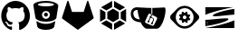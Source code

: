 SplineFontDB: 3.2
FontName: NerdFontCloud
FullName: Nerd Font File Cloud Services
FamilyName: Nerd Font Cloud
Weight: Regular
Copyright: copyright missing
Version: 000.000
ItalicAngle: 0
UnderlinePosition: -150
UnderlineWidth: 50
Ascent: 800
Descent: 200
InvalidEm: 0
sfntRevision: 0x00000000
LayerCount: 2
Layer: 0 0 "Back" 1
Layer: 1 0 "Fore" 0
XUID: [1021 382 560324961 11469538]
StyleMap: 0x0040
FSType: 8
OS2Version: 3
OS2_WeightWidthSlopeOnly: 0
OS2_UseTypoMetrics: 0
CreationTime: 1522789984
ModificationTime: 1625403008
PfmFamily: 81
TTFWeight: 400
TTFWidth: 5
LineGap: 0
VLineGap: 0
Panose: 0 0 0 0 0 0 0 0 0 0
OS2TypoAscent: 960
OS2TypoAOffset: 0
OS2TypoDescent: -64
OS2TypoDOffset: 0
OS2TypoLinegap: 64
OS2WinAscent: 960
OS2WinAOffset: 0
OS2WinDescent: 64
OS2WinDOffset: 0
HheadAscent: 960
HheadAOffset: 0
HheadDescent: -64
HheadDOffset: 0
OS2SubXSize: 650
OS2SubYSize: 600
OS2SubXOff: 0
OS2SubYOff: 75
OS2SupXSize: 650
OS2SupYSize: 600
OS2SupXOff: 0
OS2SupYOff: 350
OS2StrikeYSize: 50
OS2StrikeYPos: 220
OS2Vendor: '    '
OS2CodePages: 00000001.00000000
OS2UnicodeRanges: 00000001.10000000.00000000.00000000
MarkAttachClasses: 1
DEI: 91125
LangName: 1033 "" "" "" "0.000;    ;NerdFontCloudServices-R" "" "Version 0.000;PS 000.000;hotconv 1.0.88;makeotf.lib2.5.64775"
Encoding: UnicodeBmp
UnicodeInterp: none
NameList: AGL For New Fonts
DisplaySize: -48
AntiAlias: 1
FitToEm: 0
WinInfo: 59622 38 14
BeginPrivate: 7
BlueScale 5 0.037
BlueShift 2 20
BlueFuzz 1 0
StdHW 5 [182]
StdVW 4 [49]
StemSnapH 11 [48 62 182]
StemSnapV 4 [49]
EndPrivate
BeginChars: 65538 12

StartChar: .notdef
Encoding: 65536 -1 0
Width: 1024
Flags: W
LayerCount: 2
Fore
Validated: 1
EndChar

StartChar: uni0000
Encoding: 0 -1 1
AltUni2: 000000.ffffffff.0
Width: 0
GlyphClass: 2
Flags: W
LayerCount: 2
Fore
Validated: 1
EndChar

StartChar: uni0001
Encoding: 1 1 2
Width: 0
GlyphClass: 2
Flags: W
LayerCount: 2
Fore
Validated: 1
EndChar

StartChar: space
Encoding: 32 32 3
Width: 512
GlyphClass: 2
Flags: W
LayerCount: 2
Fore
Validated: 1
EndChar

StartChar: glyph1
Encoding: 65537 -1 4
Width: 0
GlyphClass: 2
Flags: W
LayerCount: 2
Fore
SplineSet
0 0 m 1024
EndSplineSet
Validated: 1
EndChar

StartChar: uniE9B0
Encoding: 59824 59824 5
Width: 832
Flags: HW
LayerCount: 2
Fore
SplineSet
666.77734375 241 m 1
 666.77734375 241 l 1
 673.77734375 241 676.77734375 234 673.77734375 227 c 2
 673.77734375 224 l 2
 660.77734375 153 649.77734375 102 649.77734375 95 c 0
 639.77734375 44 536.77734375 3 414.77734375 3 c 0
 292.77734375 3 190.77734375 44 180.77734375 95 c 2
 156.77734375 224 l 1
 156.77734375 227 l 2
 156.77734375 237 163.77734375 241 170.77734375 241 c 0
 173.77734375 241 180.77734375 238 180.77734375 238 c 1
 180.77734375 238 265.77734375 169 418.77734375 169 c 0
 571.77734375 169 656.77734375 238 656.77734375 238 c 1
 656.77734375 238 659.77734375 241 666.77734375 241 c 1
418.77734375 802 m 1
 418.77734375 802 l 1
 609.77734375 802 769.77734375 728 759.77734375 666 c 2
 707.77734375 333 l 2
 697.77734375 289 588.77734375 228 418.77734375 228 c 0
 248.77734375 228 136.77734375 289 129.77734375 333 c 0
 112.77734375 428 71.77734375 669 71.77734375 686 c 0
 71.77734375 751 227.77734375 802 418.77734375 802 c 1
418.77734375 306 m 1
 418.77734375 306 l 1
 479.77734375 306 527.77734375 357 527.77734375 414 c 0
 527.77734375 415 527.77734375 415 527.77734375 416 c 0
 527.77734375 475 478.77734375 523 419.77734375 523 c 0
 418.77734375 523 l 0
 357.77734375 523 309.77734375 475 309.77734375 414 c 0
 309.77734375 413 l 0
 309.77734375 354 358.77734375 306 417.77734375 306 c 0
 418.77734375 306 l 1
418.77734375 472 m 2
 448.77734375 472 472.77734375 448 472.77734375 418 c 2
 472.77734375 418 l 2
 472.77734375 388 448.77734375 363 418.77734375 363 c 0
 408.77734375 363 399.77734375 365 391.77734375 370 c 0
 375.77734375 379 363.77734375 398 363.77734375 418 c 1
 364.77734375 418 l 1
 364.77734375 448 388.77734375 472 418.77734375 472 c 2
 418.77734375 472 l 2
418.77734375 652 m 1
 418.77734375 652 l 1
 540.77734375 652 639.77734375 673 639.77734375 700 c 0
 639.77734375 727 540.77734375 748 418.77734375 748 c 0
 296.77734375 748 197.77734375 727 197.77734375 700 c 0
 197.77734375 673 296.77734375 652 418.77734375 652 c 1
EndSplineSet
EndChar

StartChar: uniE9B1
Encoding: 59825 59825 6
Width: 1000
Flags: HO
LayerCount: 2
Fore
SplineSet
861 496 m 1
 636 496 l 1
 733 794 l 2
 738 809 759 809 764 794 c 2
 861 496 l 1
861 496 m 1
 910 345 l 2
 911 342 912 339 912 335 c 0
 912 324 906 314 898 308 c 2
 475 0 l 1
 861 496 l 1
475 0 m 1
 636 496 l 1
 861 496 l 1
 475 0 l 1
88 496 m 1
 185 794 l 2
 190 809 212 809 217 794 c 2
 314 496 l 1
 88 496 l 1
88 496 m 1
 475 0 l 1
 51 308 l 2
 43 314 37 324 37 335 c 0
 37 339 38 342 39 345 c 2
 88 496 l 1
475 0 m 1
 88 496 l 1
 314 496 l 1
 475 0 l 1
475 0 m 1
 314 496 l 1
 636 496 l 1
 475 0 l 1
EndSplineSet
EndChar

StartChar: uniE9AF
Encoding: 59823 59823 7
Width: 860
Flags: HW
LayerCount: 2
Fore
SplineSet
430 801.405273438 m 0
 648.983398438 801.405273438 826.546875 617.19921875 826.546875 390 c 0
 826.546875 208.291015625 713.026367188 54.107421875 555.553710938 -0.4462890625 c 0
 535.46484375 -4.37109375 528.249023438 8.431640625 528.249023438 19.3828125 c 2
 528.778320312 132.2734375 l 2
 528.778320312 170.642578125 516.15625 195.662109375 501.870117188 208.411132812 c 1
 590.213867188 218.59765625 682.956054688 253.3984375 682.956054688 411.451171875 c 0
 682.956054688 456.397460938 667.610351562 493.060546875 642.196289062 521.858398438 c 0
 646.255859375 532.262695312 659.912109375 574.0625 638.227539062 630.73828125 c 1
 638.227539062 630.73828125 604.935546875 641.840820312 529.272460938 588.553710938 c 1
 497.6171875 597.712890625 463.6796875 602.282226562 429.994140625 602.43359375 c 0
 396.383789062 602.29296875 362.470703125 597.76171875 330.858398438 588.602539062 c 1
 255.064453125 641.834960938 221.810546875 630.787109375 221.810546875 630.787109375 c 1
 200.1953125 574.165039062 213.84765625 532.30078125 217.891601562 521.858398438 c 0
 192.569335938 493.0546875 177.103515625 456.392578125 177.103515625 411.451171875 c 0
 177.103515625 253.8046875 269.694335938 218.495117188 357.717773438 208.106445312 c 1
 346.42578125 197.854492188 336.15234375 179.6875 332.547851562 153.158203125 c 0
 309.984375 142.612304688 252.530273438 124.4296875 217.14453125 187.309570312 c 1
 217.14453125 187.309570312 196.184570312 226.836914062 156.37109375 229.69921875 c 1
 156.37109375 229.69921875 117.499023438 230.193359375 153.540039062 204.680664062 c 2
 153.540039062 204.680664062 179.512695312 192.030273438 197.565429688 144.518554688 c 1
 197.565429688 144.518554688 220.868164062 71.1494140625 331.145507812 96.01171875 c 1
 331.713867188 19.4208984375 l 2
 331.713867188 8.572265625 324.481445312 -4.1474609375 304.653320312 -0.3701171875 c 0
 147.065429688 54.0107421875 33.453125 208.193359375 33.453125 390 c 0
 33.453125 617.19921875 211.010742188 801.405273438 430 801.405273438 c 0
EndSplineSet
EndChar

StartChar: uniE9B4
Encoding: 59828 59828 8
Width: 896
Flags: W
VStem: 88.667 147.733<307.966 492.133> 659.7 147.666<308.066 492.133>
LayerCount: 2
Fore
SplineSet
781.299804688 177.56640625 m 1
 474.133789062 0.099609375 l 1
 474.133789062 170.6328125 l 1
 633.56640625 262.766601562 l 1
 781.299804688 177.56640625 l 1
421.866210938 0.099609375 m 1
 114.700195312 177.56640625 l 1
 262.366210938 262.799804688 l 1
 421.866210938 170.733398438 l 1
 421.866210938 0.099609375 l 1
447.833007812 215.932617188 m 1
 447.900390625 215.965820312 l 1
 288.533203125 308 l 1
 288.533203125 492.233398438 l 1
 447.966796875 584.233398438 l 1
 607.466796875 492.233398438 l 1
 607.466796875 308.099609375 l 1
 447.833007812 215.932617188 l 1
88.6669921875 577.366210938 m 1
 88.6337890625 577.432617188 l 1
 236.400390625 492.1328125 l 1
 236.400390625 307.965820312 l 1
 88.6669921875 222.666015625 l 1
 88.6669921875 577.366210938 l 1
742.5 540 m 1
 807.366210938 577.5 l 1
 807.366210938 222.766601562 l 1
 659.700195312 308.06640625 l 1
 659.700195312 492.1328125 l 1
 742.5 540 l 1
114.700195312 622.6328125 m 1
 421.900390625 800 l 1
 421.900390625 629.399414062 l 1
 262.533203125 537.333007812 l 1
 114.700195312 622.6328125 l 1
633.56640625 537.333007812 m 1
 474.06640625 629.399414062 l 1
 474.06640625 800.099609375 l 1
 781.366210938 622.6328125 l 1
 633.56640625 537.333007812 l 1
EndSplineSet
EndChar

StartChar: uniE9B5
Encoding: 59829 59829 9
Width: 1033
Flags: W
HStem: 54.4668 68.2715<403.001 612.772> 164.508 45.3662<524.046 546.434> 200.496 45.5039<454.947 465.234> 486.566 61.0664<138.969 212.368>
VStem: 442.636 45.3242<210.043 228.354> 522.876 45.4004<164.537 193.867> 552.8 303.767<384.183 533.1> 572.267 17.9336<261.542 289.329>
LayerCount: 2
Fore
SplineSet
204.86328125 621.240234375 m 2x9a
 204.86328125 621.280273438 l 2
 214.743164062 621.280273438 223.302734375 620.440429688 230.782226562 620 c 0
 254.303710938 617.840820312 470.262695312 607.040039062 470.262695312 607.040039062 c 1
 470.262695312 607.040039062 562.182617188 603.041015625 606.461914062 603.680664062 c 1
 606.461914062 603.680664062 606.623046875 492.48046875 606.623046875 436.880859375 c 2
 631.982421875 424.840820312 l 1
 631.982421875 603.799804688 l 2
 651.982421875 603.9609375 672.142578125 604.440429688 692.462890625 604.880859375 c 0
 785.142578125 607.040039062 964.143554688 617.12109375 964.143554688 617.12109375 c 1
 964.143554688 617.12109375 972.54296875 617.240234375 978.782226562 611 c 0
 981.823242188 607.920898438 994.823242188 598.640625 996.501953125 545.919921875 c 0
 996.501953125 371.840820312 912.223632812 193.000976562 912.223632812 193.000976562 c 2
 906.102539062 179.440429688 899.102539062 165.081054688 890.703125 150.280273438 c 0
 863.182617188 102.16015625 843.501953125 81.0810546875 843.501953125 81.0810546875 c 1
 843.501953125 81.0810546875 824.3828125 58.3203125 802.982421875 45.3603515625 c 0
 778.102539062 29.4404296875 759.782226562 29.6005859375 759.782226562 29.6005859375 c 1
 759.782226562 29.6005859375 567.54296875 29.4404296875 471.302734375 29.4404296875 c 0
 433.143554688 34.2001953125 393.903320312 73.6005859375 355.703125 124.120117188 c 0
 327.461914062 164.760742188 308.983398438 208.880859375 308.983398438 208.880859375 c 1
 308.983398438 208.880859375 158.422851562 206.919921875 88.462890625 292.560546875 c 0
 50.58203125 335.80078125 42.6630859375 385.440429688 40.0625 403.280273438 c 0
 37.90234375 417.9609375 20.3828125 515.360351562 89.1025390625 576.640625 c 0
 120.0625 606.400390625 157.942382812 614.919921875 171.262695312 617.720703125 c 0
 183.86328125 620.440429688 194.983398438 621.240234375 204.86328125 621.240234375 c 2x9a
219.022460938 547.959960938 m 2
 210.663085938 547.959960938 191.943359375 547.400390625 176.142578125 543.16015625 c 0
 130.143554688 531.720703125 117.342773438 497.360351562 117.342773438 497.360351562 c 1
 117.342773438 497.360351562 94.2626953125 456.16015625 119.462890625 388.640625 c 0
 134.102539062 348.280273438 163.302734375 327.83984375 163.302734375 327.83984375 c 1
 163.302734375 327.83984375 180.0625 312.240234375 219.663085938 299.280273438 c 0
 245.462890625 290.12109375 285.302734375 285.360351562 285.302734375 285.360351562 c 1
 285.302734375 285.360351562 258.461914062 359.48046875 247.462890625 404.080078125 c 0
 234.302734375 457.200195312 223.462890625 547.959960938 223.462890625 547.959960938 c 1
 219.022460938 547.959960938 l 2
552.223632812 445.799804688 m 0
 547.244140625 445.772460938 542.483398438 444.663085938 538.22265625 442.719726562 c 0
 526.90234375 437.639648438 519.583007812 422.840820312 519.583007812 422.840820312 c 1
 436.662109375 251.959960938 l 1
 436.662109375 251.959960938 429.182617188 236.720703125 432.501953125 224.3203125 c 0
 435.422851562 209.200195312 452.102539062 200.48046875 452.102539062 200.48046875 c 1
 624.501953125 116.48046875 l 1
 632.58203125 113.280273438 l 2
 636.571289062 112.04296875 640.772460938 111.366210938 645.166015625 111.366210938 c 0
 646.220703125 111.366210938 647.266601562 111.405273438 648.302734375 111.48046875 c 0
 668.943359375 112.840820312 678.223632812 135 678.223632812 135 c 1
 678.223632812 135 752.623046875 284.200195312 762.223632812 307.680664062 c 0
 764.22265625 312.599609375 767.90234375 322.680664062 764.983398438 333.9609375 c 0
 760.862304688 350 741.663085938 358.719726562 741.663085938 358.719726562 c 1
 626.063476562 414.760742188 l 1
 605.422851562 372.280273438 l 2
 608.017578125 369.5390625 610.044921875 366.265625 611.342773438 362.639648438 c 0
 613.022460938 358.080078125 613.022460938 351.83984375 613.022460938 351.83984375 c 1
 613.022460938 351.83984375 638.983398438 340.680664062 657.663085938 328.640625 c 2
 657.663085938 328.640625 673.0625 320.520507812 676.862304688 303.120117188 c 0
 681.461914062 286.3203125 674.142578125 273.200195312 672.7421875 270.559570312 c 2
 672.7421875 270.559570312 659.743164062 240.041015625 652.143554688 224.161132812 c 0
 649.22265625 218.200195312 646.502929688 212.560546875 643.583007812 206.919921875 c 0
 647.91015625 202.09765625 650.552734375 195.713867188 650.552734375 188.729492188 c 0
 650.552734375 173.6953125 638.346679688 161.490234375 623.3125 161.490234375 c 0
 608.278320312 161.490234375 596.072265625 173.6953125 596.072265625 188.729492188 c 0
 596.072265625 191.553710938 596.50390625 194.278320312 597.302734375 196.840820312 c 0
 600.918945312 207.919921875 611.323242188 215.9296875 623.603515625 215.9296875 c 0xdd
 623.850585938 215.9296875 624.096679688 215.926757812 624.342773438 215.919921875 c 2
 624.342773438 215.919921875 648.942382812 266.3203125 652.422851562 277.920898438 c 2
 652.422851562 277.920898438 658.262695312 292.280273438 655.342773438 300.680664062 c 0
 652.6015625 305.41015625 648.674804688 309.283203125 643.90234375 311.959960938 c 0
 630.90625 319.596679688 617.251953125 326.487304688 603.262695312 332.440429688 c 0
 600.18359375 329.840820312 596.469726562 327.928710938 592.422851562 326.959960938 c 0
 590.205078125 326.362304688 587.908203125 326.0390625 585.501953125 326.0390625 c 0
 584.638671875 326.0390625 583.78515625 326.080078125 582.942382812 326.161132812 c 2
 546.302734375 251.200195312 l 2
 551.181640625 246.233398438 554.174804688 239.396484375 554.174804688 231.891601562 c 0
 554.174804688 225.938476562 552.280273438 220.424804688 549.0625 215.919921875 c 0
 544.0703125 209.081054688 535.979492188 204.67578125 526.872070312 204.67578125 c 0
 522.375976562 204.67578125 518.129882812 205.759765625 514.381835938 207.680664062 c 0
 505.684570312 212.295898438 499.78515625 221.4140625 499.78515625 231.939453125 c 0
 499.78515625 234.092773438 500.034179688 236.188476562 500.502929688 238.200195312 c 0
 503.407226562 250.153320312 514.108398438 259.0859375 526.90234375 259.280273438 c 2xbd
 564.461914062 336.240234375 l 2
 560.631835938 340.953125 558.341796875 347.009765625 558.341796875 353.55078125 c 0
 558.341796875 358.225585938 559.514648438 362.627929688 561.583007812 366.48046875 c 0
 566.227539062 375.048828125 575.275390625 380.84375 585.69921875 380.84375 c 0
 585.846679688 380.84375 585.995117188 380.842773438 586.143554688 380.840820312 c 2
 607.302734375 423.83984375 l 1
 572.58203125 440.720703125 l 1
 572.58203125 440.720703125 562.622070312 445.680664062 552.223632812 445.799804688 c 0
EndSplineSet
EndChar

StartChar: uniE9B6
Encoding: 59830 59830 10
Width: 1000
Flags: W
HStem: 38 64.5254<398.606 601.259> 596.09 64.1094<399.79 513.66>
VStem: 100.327 153.432<290.495 409.716> 344.193 102.564<342.836 392.559> 378.394 68.3643<337.358 358.226> 548.561 73.1328<334.459 355.392> 746.031 153.496<288.771 408.751>
LayerCount: 2
Fore
SplineSet
435.860351562 494.291992188 m 4xf6
 444.626953125 497.825195312 452.09375 500.758789062 452.426757812 500.758789062 c 4
 453.959960938 500.825195312 460.793945312 494.591796875 477.02734375 478.4921875 c 6
 488.02734375 467.525390625 l 5
 498.52734375 467.358398438 l 5
 509.02734375 467.192382812 l 5
 514.860351562 473.391601562 l 6
 520.693359375 479.625 528.260742188 487.391601562 534.393554688 493.458984375 c 4
 538.52734375 497.525390625 541.793945312 500.258789062 542.52734375 500.258789062 c 4
 548.158203125 498.083007812 553.841796875 495.752929688 559.360351562 493.358398438 c 6
 575.59375 486.458984375 l 5
 575.926757812 485.225585938 l 6
 576.727539062 481.9921875 577.360351562 466.924804688 577.360351562 449.391601562 c 6
 577.360351562 438.424804688 l 5
 585.02734375 430.891601562 l 5
 592.693359375 423.391601562 l 5
 598.693359375 423.591796875 l 6
 604.5234375 423.75 609.748046875 423.831054688 615.615234375 423.831054688 c 4
 622.624023438 423.831054688 629.606445312 423.717773438 636.560546875 423.4921875 c 4
 637.744140625 423.404296875 638.909179688 423.2109375 640.02734375 422.924804688 c 4
 642.677734375 417.501953125 645.184570312 411.885742188 647.459960938 406.258789062 c 6
 654.494140625 389.825195312 l 5
 653.293945312 388.158203125 l 6
 651.09375 385.125 645.959960938 379.658203125 633.693359375 367.458984375 c 6
 621.560546875 355.391601562 l 5
 621.693359375 344.924804688 l 5
 621.827148438 334.458984375 l 5
 623.393554688 332.958984375 l 5
 631.09375 325.791992188 l 6
 639.126953125 318.325195312 652.193359375 305.391601562 654.193359375 302.924804688 c 4
 654.853515625 302.19921875 655.39453125 301.369140625 655.793945312 300.458984375 c 4
 655.793945312 299.825195312 643.060546875 268.458984375 642.59375 267.9921875 c 4
 641.931640625 267.665039062 641.192382812 267.443359375 640.426757812 267.358398438 c 4
 637.827148438 266.958984375 614.494140625 266.758789062 603.494140625 267.05859375 c 6
 594.560546875 267.291992188 l 5
 587.126953125 259.891601562 l 5
 579.693359375 252.525390625 l 5
 580.16015625 242.791992188 l 6
 580.994140625 224.924804688 581.09375 207.291992188 580.360351562 205.525390625 c 4
 580.16015625 204.9921875 577.626953125 203.891601562 563.860351562 198.391601562 c 4
 554.926757812 194.825195312 547.459960938 191.858398438 547.327148438 191.858398438 c 4
 546.193359375 191.858398438 539.52734375 198.025390625 525.193359375 212.192382812 c 6
 512.126953125 225.192382812 l 5
 501.459960938 225.358398438 l 5
 490.760742188 225.525390625 l 5
 488.426757812 222.891601562 l 6
 476.09375 209.358398438 458.926757812 192.424804688 457.560546875 192.424804688 c 4
 457.393554688 192.424804688 449.827148438 195.55859375 440.760742188 199.358398438 c 6
 424.260742188 206.358398438 l 5
 423.994140625 207.591796875 l 6
 423.227539062 211.225585938 422.626953125 226.458984375 422.626953125 243.225585938 c 6
 422.626953125 254.158203125 l 5
 415.09375 261.692382812 l 5
 407.626953125 269.225585938 l 5
 388.360351562 269.05859375 l 6
 369.926757812 268.924804688 362.693359375 269.05859375 360.360351562 269.725585938 c 4
 359.626953125 269.924804688 359.193359375 270.791992188 352.52734375 286.458984375 c 6
 345.52734375 302.958984375 l 5
 346.459960938 304.358398438 l 6
 348.327148438 307.05859375 352.959960938 311.924804688 365.626953125 324.55859375 c 6
 378.393554688 337.358398438 l 5xee
 378.293945312 347.791992188 l 5
 378.227539062 358.225585938 l 5
 376.327148438 359.958984375 l 5
 368.327148438 367.424804688 l 6
 360.626953125 374.625 346.760742188 388.391601562 345.327148438 390.358398438 c 4
 344.727539062 391.192382812 344.193359375 392.091796875 344.193359375 392.358398438 c 4
 344.193359375 392.758789062 352.52734375 413.55859375 356.52734375 423.091796875 c 4
 357.459960938 425.258789062 357.293945312 425.192382812 361.52734375 425.591796875 c 4
 368.65234375 425.763671875 375.149414062 425.848632812 382.315429688 425.848632812 c 4
 387.8984375 425.848632812 393.46875 425.796875 399.02734375 425.692382812 c 6
 405.426757812 425.525390625 l 5
 412.860351562 432.825195312 l 5
 420.293945312 440.158203125 l 5
 419.793945312 449.9921875 l 6
 419.260742188 461.525390625 419.126953125 486.05859375 419.59375 487.192382812 c 4
 419.860351562 487.758789062 422.260742188 488.791992188 435.860351562 494.291992188 c 4xf6
504.626953125 396.358398438 m 5
 504.626953125 396.325195312 l 5
 500.893554688 396.825195312 494.126953125 396.825195312 490.727539062 396.325195312 c 4
 487.069335938 395.78515625 483.452148438 394.87109375 480.060546875 393.658203125 c 4
 460.623046875 386.618164062 446.7578125 367.97265625 446.7578125 346.118164062 c 4xf6
 446.7578125 339.5546875 448.012695312 333.28125 450.293945312 327.525390625 c 4
 457.116210938 310.8671875 472.493164062 298.619140625 490.926757812 296.158203125 c 4
 493.860351562 295.725585938 501.626953125 295.725585938 504.52734375 296.158203125 c 4
 526.038085938 299.056640625 543.396484375 315.327148438 547.893554688 336.291992188 c 4
 548.727539062 340.258789062 549.060546875 348.192382812 548.560546875 352.391601562 c 4
 545.860351562 375.05859375 527.626953125 393.358398438 504.626953125 396.358398438 c 5
486.260742188 660.025390625 m 6
 486.260742188 660.05859375 l 6
 490.221679688 660.150390625 493.6796875 660.19921875 497.662109375 660.19921875 c 4
 504.52734375 660.19921875 511.361328125 660.0625 518.16015625 659.791992188 c 4
 537.296875 658.610351562 556.088867188 655.696289062 574.16015625 651.258789062 c 4
 626.748046875 638.30859375 674.262695312 611.840820312 712.327148438 575.725585938 c 4
 768.021484375 520.374023438 822.233398438 466.008789062 877.426757812 410.158203125 c 4
 889.310546875 396.435546875 897.272460938 379.059570312 899.494140625 360.091796875 c 4
 900.16015625 354.858398438 900.16015625 343.424804688 899.52734375 338.192382812 c 4
 897.09375 319.125 889.459960938 301.858398438 877.426757812 288.125 c 4
 874.360351562 284.625 717.494140625 127.158203125 711.66015625 121.758789062 c 4
 661.634765625 74.5986328125 595.452148438 43.9970703125 522.66015625 38.7919921875 c 4
 515.08984375 38.2353515625 507.592773438 38 499.880859375 38 c 4
 420.62890625 38 348.3125 67.9296875 293.626953125 117.091796875 c 4
 284.293945312 125.525390625 276.760742188 132.9921875 225.494140625 184.458984375 c 4
 125.060546875 285.291992188 123.393554688 286.958984375 120.393554688 290.725585938 c 4
 109.469726562 304.2890625 102.235351562 321.138671875 100.327148438 339.391601562 c 4
 99.8935546875 343.091796875 99.8935546875 355.225585938 100.327148438 358.891601562 c 4
 102.400390625 378.48046875 110.538085938 396.420898438 122.793945312 410.525390625 c 4
 125.09375 413.05859375 283.193359375 571.791992188 287.494140625 575.858398438 c 4
 315.58984375 602.475585938 348.609375 623.727539062 385.16015625 638.291992188 c 4
 416.5390625 650.806640625 450.822265625 658.46484375 486.260742188 660.025390625 c 6
513.59375 595.758789062 m 5
 513.66015625 595.758789062 l 5
 509.038085938 596.017578125 504.560546875 596.08984375 499.875 596.08984375 c 4
 473.96484375 596.08984375 448.985351562 592.072265625 425.52734375 584.625 c 4
 378.552734375 569.651367188 337.80078125 541.159179688 307.793945312 503.424804688 c 4
 280.122070312 468.811523438 261.49609375 426.14453125 255.793945312 379.958984375 c 4
 254.500976562 369.728515625 253.758789062 359.576171875 253.758789062 348.998046875 c 4
 253.758789062 277.342773438 284.329101562 212.771484375 333.126953125 167.625 c 4
 375.459960938 128.55859375 427.327148438 106.391601562 485.459960938 102.525390625 c 4
 495.66015625 101.791992188 512.260742188 102.125 523.59375 103.192382812 c 4
 627.688476562 113.405273438 713.096679688 188.58984375 738.360351562 287.525390625 c 4
 743.413085938 307.256835938 746.03125 327.955078125 746.03125 349.252929688 c 4
 746.03125 380.499023438 740.247070312 410.405273438 729.693359375 437.958984375 c 4
 709.094726562 491.338867188 670.922851562 535.55078125 621.860351562 563.758789062 c 4
 612.560546875 569.091796875 597.760742188 576.192382812 588.693359375 579.625 c 4
 563.827148438 589.091796875 538.727539062 594.424804688 513.59375 595.758789062 c 5
EndSplineSet
EndChar

StartChar: uniE9B7
Encoding: 59831 59831 11
Width: 942
Flags: W
HStem: 51.8672 1.5<71 181.4> 176.034 34.666<100.17 113.166 126.006 131.4 132.5 137.873> 226.4 47.9336<99.536 113.166 126.006 137.925> 383.667 77.4668<312.659 414.314>
VStem: 71 26.5996<160.367 173.53 210.701 224.063> 113.167 10.7666<162.643 173.53 211.133 224.063>
LayerCount: 2
Fore
SplineSet
871 51.8671875 m 5
 71 51.8671875 l 5
 71 53.3671875 l 6
 181.400390625 70.2001953125 312.200195312 97.7001953125 463.333007812 135.8671875 c 4
 625.599609375 176.8671875 761.5 218.8671875 871 262.067382812 c 5
 871 51.8671875 l 5
71 274.3671875 m 5
 71 274.333984375 l 5
 93.7001953125 275.600585938 120 277.5 149.866210938 280 c 4
 212.666992188 285.233398438 291.533203125 293 386.533203125 303.133789062 c 4
 447.733398438 309.534179688 499 314.333984375 540.200195312 317.333984375 c 4
 581.333007812 320.333984375 613.56640625 322 637 322.333984375 c 4
 682.700195312 322 707.333007812 314.833984375 710.900390625 300.833984375 c 4
 714.900390625 284.733398438 690.299804688 264.93359375 636.900390625 241.5 c 4
 583.5 218 507.400390625 193.767578125 408.666992188 168.833984375 c 4
 308.200195312 143.466796875 195.599609375 121.600585938 71 103.267578125 c 5
 71 274.3671875 l 5
105.5 176.034179688 m 5
 106.099609375 175.600585938 l 5
 103.599609375 175.600585938 101.599609375 175.100585938 100.099609375 173.600585938 c 4
 98.599609375 172.100585938 97.599609375 170.100585938 97.599609375 168.100585938 c 4
 97.599609375 166.600585938 98.1337890625 165.600585938 98.1337890625 165.100585938 c 4
 98.466796875 164.100585938 99.033203125 163.100585938 99.7998046875 162.633789062 c 4
 100.5 161.966796875 101.299804688 161.3671875 102.299804688 160.966796875 c 4
 103.233398438 160.567382812 104.299804688 160.3671875 105.366210938 160.3671875 c 4
 107.366210938 160.3671875 109.266601562 161.067382812 110.833007812 162.567382812 c 4
 112.366210938 164.166992188 113.166992188 165.966796875 113.166992188 168.166992188 c 4
 113.166992188 170.267578125 112.366210938 172.166992188 110.833007812 173.700195312 c 4
 109.299804688 175.200195312 107.5 176.034179688 105.5 176.034179688 c 5
132.5 176.034179688 m 6
 131.400390625 175.600585938 l 6
 129.400390625 175.600585938 127.466796875 175.100585938 125.93359375 173.600585938 c 4
 124.400390625 172.100585938 123.93359375 170.100585938 123.93359375 168.100585938 c 4
 123.93359375 166.600585938 123.93359375 165.600585938 124.43359375 165.100585938 c 4
 124.93359375 164.100585938 125.43359375 163.100585938 126.43359375 162.633789062 c 4
 126.966796875 161.966796875 127.966796875 161.3671875 128.966796875 160.966796875 c 4
 129.966796875 160.567382812 130.966796875 160.3671875 131.966796875 160.3671875 c 4
 134.43359375 160.3671875 135.966796875 161.067382812 137.966796875 162.567382812 c 4
 139.466796875 164.166992188 140.200195312 165.966796875 140.200195312 168.166992188 c 4
 140.200195312 170.267578125 139.5 172.166992188 138 173.700195312 c 4
 136.400390625 175.200195312 134.599609375 176.034179688 132.5 176.034179688 c 6
105.5 226.3671875 m 6
 105 226.400390625 l 6
 103 226.400390625 100.93359375 225.633789062 99.466796875 224.133789062 c 4
 98 222.633789062 97.466796875 220.767578125 97.466796875 218.534179688 c 4
 97.466796875 216.43359375 98.2998046875 214.534179688 99.7998046875 213.034179688 c 4
 101.299804688 211.5 103.200195312 210.700195312 105.366210938 210.700195312 c 4
 107.5 210.700195312 109.299804688 211.534179688 110.833007812 213.034179688 c 4
 112.366210938 214.534179688 113.166992188 216.400390625 113.166992188 218.534179688 c 4
 113.166992188 220.700195312 112.366210938 222.534179688 110.833007812 224.034179688 c 4
 109.299804688 225.633789062 107.5 226.3671875 105.5 226.3671875 c 6
132.5 226.3671875 m 6
 131.400390625 226.400390625 l 6
 129.400390625 226.400390625 127.466796875 225.633789062 125.93359375 224.133789062 c 4
 124.400390625 222.633789062 123.93359375 220.767578125 123.93359375 218.534179688 c 4
 123.93359375 216.43359375 124.93359375 214.534179688 126.43359375 213.034179688 c 4
 127.966796875 211.5 129.5 210.700195312 131.966796875 210.700195312 c 4
 134.43359375 210.700195312 135.966796875 211.534179688 137.966796875 213.034179688 c 4
 139.466796875 214.534179688 140.200195312 216.400390625 140.200195312 218.534179688 c 4
 140.200195312 220.700195312 139.5 222.534179688 138 224.034179688 c 4
 136.400390625 225.633789062 134.599609375 226.3671875 132.5 226.3671875 c 6
871 590.400390625 m 5
 871 429.966796875 l 6
 816.5 426.633789062 748.333007812 420.733398438 666.400390625 412.166992188 c 4
 583.400390625 403.166992188 515.733398438 396.166992188 463.299804688 391.666992188 c 4
 410.766601562 386.666992188 372.866210938 384.133789062 349.633789062 383.666992188 c 4
 304.200195312 382.666992188 279.966796875 388.666992188 276.466796875 402.133789062 c 4
 272.966796875 417.133789062 299.966796875 437.133789062 357.966796875 461.133789062 c 4
 415.966796875 485.633789062 492.966796875 510.133789062 587.966796875 534.133789062 c 4
 671.466796875 555.133789062 765.966796875 573.633789062 870.966796875 589.133789062 c 6
 871 590.400390625 l 5
842.5 635.400390625 m 6
 734 615.233398438 621.599609375 590.400390625 505.366210938 561.067382812 c 4
 323.900390625 515.233398438 179.133789062 469.633789062 71 424.534179688 c 5
 71 635.3671875 l 5
 842.533203125 635.3671875 l 5
 842.5 635.400390625 l 6
EndSplineSet
EndChar
EndChars
EndSplineFont
